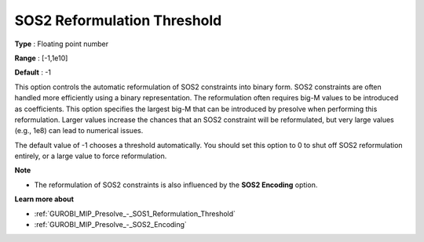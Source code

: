 .. _GUROBI_MIP_Presolve_-_SOS2_Reformulation_Threshold:


SOS2 Reformulation Threshold
============================



**Type** :	Floating point number	

**Range** :	[-1,1e10]	

**Default** :	-1	



This option controls the automatic reformulation of SOS2 constraints into binary form. SOS2 constraints are often handled more efficiently using a binary representation. The reformulation often requires big-M values to be introduced as coefficients. This option specifies the largest big-M that can be introduced by presolve when performing this reformulation. Larger values increase the chances that an SOS2 constraint will be reformulated, but very large values (e.g., 1e8) can lead to numerical issues.



The default value of -1 chooses a threshold automatically. You should set this option to 0 to shut off SOS2 reformulation entirely, or a large value to force reformulation.



**Note** 

*	The reformulation of SOS2 constraints is also influenced by the **SOS2 Encoding**  option.




**Learn more about** 

*	:ref:`GUROBI_MIP_Presolve_-_SOS1_Reformulation_Threshold` 
*	:ref:`GUROBI_MIP_Presolve_-_SOS2_Encoding` 



